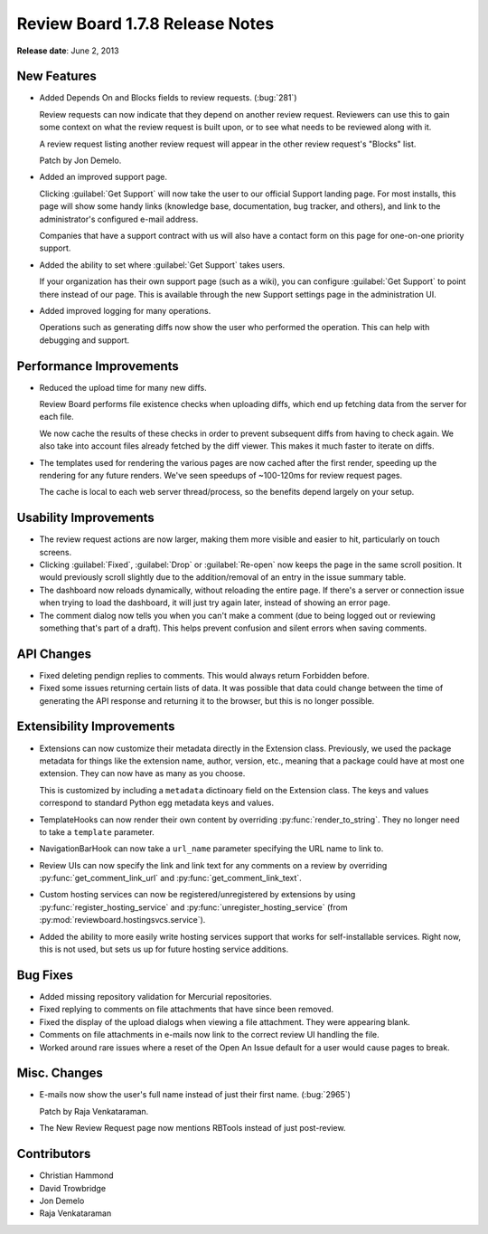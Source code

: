 ================================
Review Board 1.7.8 Release Notes
================================

**Release date**: June 2, 2013


New Features
============

* Added Depends On and Blocks fields to review requests. (:bug:`281`)

  Review requests can now indicate that they depend on another review
  request. Reviewers can use this to gain some context on what the
  review request is built upon, or to see what needs to be reviewed along
  with it.

  A review request listing another review request will appear in the
  other review request's "Blocks" list.

  Patch by Jon Demelo.

* Added an improved support page.

  Clicking :guilabel:`Get Support` will now take the user to our
  official Support landing page. For most installs, this page will show
  some handy links (knowledge base, documentation, bug tracker, and others),
  and link to the administrator's configured e-mail address.

  Companies that have a support contract with us will also have a contact
  form on this page for one-on-one priority support.

* Added the ability to set where :guilabel:`Get Support` takes users.

  If your organization has their own support page (such as a wiki), you
  can configure :guilabel:`Get Support` to point there instead of our page.
  This is available through the new Support settings page in the
  administration UI.

* Added improved logging for many operations.

  Operations such as generating diffs now show the user who performed
  the operation. This can help with debugging and support.


Performance Improvements
========================

* Reduced the upload time for many new diffs.

  Review Board performs file existence checks when uploading diffs, which
  end up fetching data from the server for each file.

  We now cache the results of these checks in order to prevent subsequent
  diffs from having to check again. We also take into account files already
  fetched by the diff viewer. This makes it much faster to iterate on diffs.

* The templates used for rendering the various pages are now cached after
  the first render, speeding up the rendering for any future renders.
  We've seen speedups of ~100-120ms for review request pages.

  The cache is local to each web server thread/process, so the benefits
  depend largely on your setup.


Usability Improvements
======================

* The review request actions are now larger, making them more visible
  and easier to hit, particularly on touch screens.

* Clicking :guilabel:`Fixed`, :guilabel:`Drop` or :guilabel:`Re-open`
  now keeps the page in the same scroll position. It would previously
  scroll slightly due to the addition/removal of an entry in the issue
  summary table.

* The dashboard now reloads dynamically, without reloading the entire
  page. If there's a server or connection issue when trying to load the
  dashboard, it will just try again later, instead of showing an error page.

* The comment dialog now tells you when you can't make a comment
  (due to being logged out or reviewing something that's part of a draft).
  This helps prevent confusion and silent errors when saving comments.


API Changes
===========

* Fixed deleting pendign replies to comments. This would always return
  Forbidden before.

* Fixed some issues returning certain lists of data. It was possible that
  data could change between the time of generating the API response and
  returning it to the browser, but this is no longer possible.


Extensibility Improvements
==========================

* Extensions can now customize their metadata directly in the Extension class.
  Previously, we used the package metadata for things like the extension
  name, author, version, etc., meaning that a package could have at most one
  extension. They can now have as many as you choose.

  This is customized by including a ``metadata`` dictinoary field on the
  Extension class. The keys and values correspond to standard Python
  egg metadata keys and values.

* TemplateHooks can now render their own content by overriding
  :py:func:`render_to_string`. They no longer need to take a
  ``template`` parameter.

* NavigationBarHook can now take a ``url_name`` parameter specifying the
  URL name to link to.

* Review UIs can now specify the link and link text for any comments on a
  review by overriding :py:func:`get_comment_link_url` and
  :py:func:`get_comment_link_text`.

* Custom hosting services can now be registered/unregistered by extensions
  by using :py:func:`register_hosting_service` and
  :py:func:`unregister_hosting_service` (from
  :py:mod:`reviewboard.hostingsvcs.service`).

* Added the ability to more easily write hosting services support that works
  for self-installable services. Right now, this is not used, but sets us
  up for future hosting service additions.


Bug Fixes
=========

* Added missing repository validation for Mercurial repositories.

* Fixed replying to comments on file attachments that have since been
  removed.

* Fixed the display of the upload dialogs when viewing a file attachment.
  They were appearing blank.

* Comments on file attachments in e-mails now link to the correct review UI
  handling the file.

* Worked around rare issues where a reset of the Open An Issue default
  for a user would cause pages to break.


Misc. Changes
=============

* E-mails now show the user's full name instead of just their first name.
  (:bug:`2965`)

  Patch by Raja Venkataraman.

* The New Review Request page now mentions RBTools instead of just
  post-review.


Contributors
============

* Christian Hammond
* David Trowbridge
* Jon Demelo
* Raja Venkataraman
